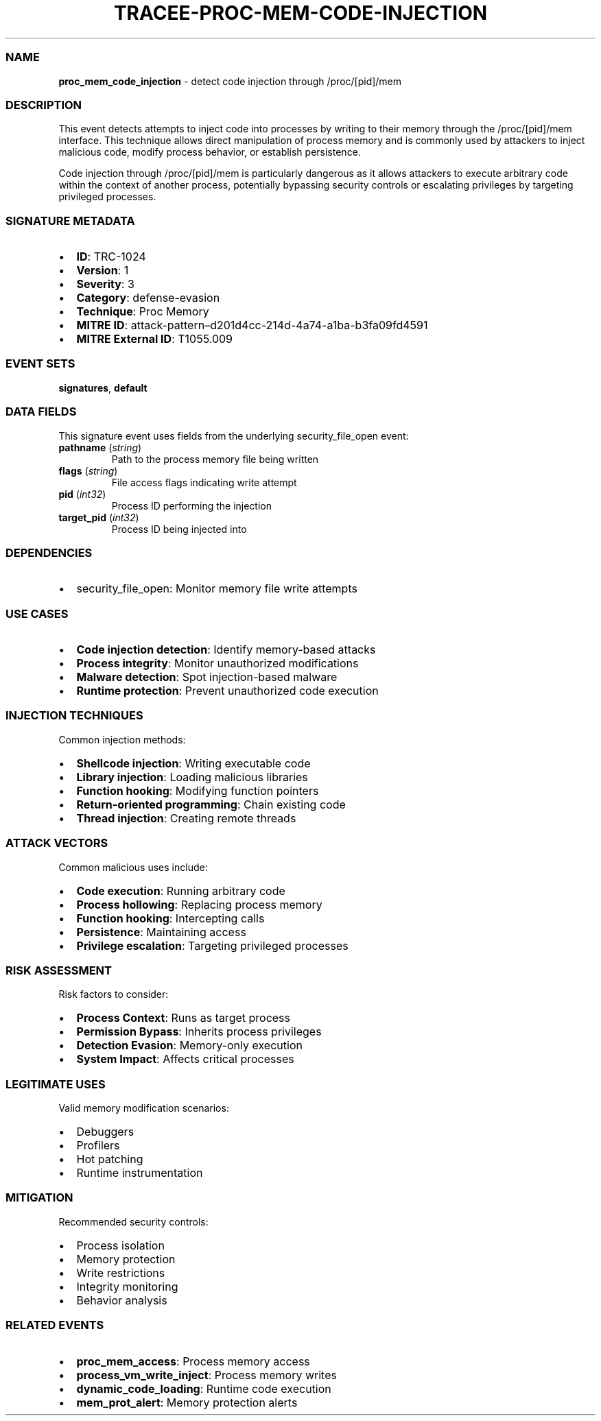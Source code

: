 .\" Automatically generated by Pandoc 3.2
.\"
.TH "TRACEE\-PROC\-MEM\-CODE\-INJECTION" "1" "" "" "Tracee Event Manual"
.SS NAME
\f[B]proc_mem_code_injection\f[R] \- detect code injection through
/proc/[pid]/mem
.SS DESCRIPTION
This event detects attempts to inject code into processes by writing to
their memory through the /proc/[pid]/mem interface.
This technique allows direct manipulation of process memory and is
commonly used by attackers to inject malicious code, modify process
behavior, or establish persistence.
.PP
Code injection through /proc/[pid]/mem is particularly dangerous as it
allows attackers to execute arbitrary code within the context of another
process, potentially bypassing security controls or escalating
privileges by targeting privileged processes.
.SS SIGNATURE METADATA
.IP \[bu] 2
\f[B]ID\f[R]: TRC\-1024
.IP \[bu] 2
\f[B]Version\f[R]: 1
.IP \[bu] 2
\f[B]Severity\f[R]: 3
.IP \[bu] 2
\f[B]Category\f[R]: defense\-evasion
.IP \[bu] 2
\f[B]Technique\f[R]: Proc Memory
.IP \[bu] 2
\f[B]MITRE ID\f[R]:
attack\-pattern\[en]d201d4cc\-214d\-4a74\-a1ba\-b3fa09fd4591
.IP \[bu] 2
\f[B]MITRE External ID\f[R]: T1055.009
.SS EVENT SETS
\f[B]signatures\f[R], \f[B]default\f[R]
.SS DATA FIELDS
This signature event uses fields from the underlying security_file_open
event:
.TP
\f[B]pathname\f[R] (\f[I]string\f[R])
Path to the process memory file being written
.TP
\f[B]flags\f[R] (\f[I]string\f[R])
File access flags indicating write attempt
.TP
\f[B]pid\f[R] (\f[I]int32\f[R])
Process ID performing the injection
.TP
\f[B]target_pid\f[R] (\f[I]int32\f[R])
Process ID being injected into
.SS DEPENDENCIES
.IP \[bu] 2
\f[CR]security_file_open\f[R]: Monitor memory file write attempts
.SS USE CASES
.IP \[bu] 2
\f[B]Code injection detection\f[R]: Identify memory\-based attacks
.IP \[bu] 2
\f[B]Process integrity\f[R]: Monitor unauthorized modifications
.IP \[bu] 2
\f[B]Malware detection\f[R]: Spot injection\-based malware
.IP \[bu] 2
\f[B]Runtime protection\f[R]: Prevent unauthorized code execution
.SS INJECTION TECHNIQUES
Common injection methods:
.IP \[bu] 2
\f[B]Shellcode injection\f[R]: Writing executable code
.IP \[bu] 2
\f[B]Library injection\f[R]: Loading malicious libraries
.IP \[bu] 2
\f[B]Function hooking\f[R]: Modifying function pointers
.IP \[bu] 2
\f[B]Return\-oriented programming\f[R]: Chain existing code
.IP \[bu] 2
\f[B]Thread injection\f[R]: Creating remote threads
.SS ATTACK VECTORS
Common malicious uses include:
.IP \[bu] 2
\f[B]Code execution\f[R]: Running arbitrary code
.IP \[bu] 2
\f[B]Process hollowing\f[R]: Replacing process memory
.IP \[bu] 2
\f[B]Function hooking\f[R]: Intercepting calls
.IP \[bu] 2
\f[B]Persistence\f[R]: Maintaining access
.IP \[bu] 2
\f[B]Privilege escalation\f[R]: Targeting privileged processes
.SS RISK ASSESSMENT
Risk factors to consider:
.IP \[bu] 2
\f[B]Process Context\f[R]: Runs as target process
.IP \[bu] 2
\f[B]Permission Bypass\f[R]: Inherits process privileges
.IP \[bu] 2
\f[B]Detection Evasion\f[R]: Memory\-only execution
.IP \[bu] 2
\f[B]System Impact\f[R]: Affects critical processes
.SS LEGITIMATE USES
Valid memory modification scenarios:
.IP \[bu] 2
Debuggers
.IP \[bu] 2
Profilers
.IP \[bu] 2
Hot patching
.IP \[bu] 2
Runtime instrumentation
.SS MITIGATION
Recommended security controls:
.IP \[bu] 2
Process isolation
.IP \[bu] 2
Memory protection
.IP \[bu] 2
Write restrictions
.IP \[bu] 2
Integrity monitoring
.IP \[bu] 2
Behavior analysis
.SS RELATED EVENTS
.IP \[bu] 2
\f[B]proc_mem_access\f[R]: Process memory access
.IP \[bu] 2
\f[B]process_vm_write_inject\f[R]: Process memory writes
.IP \[bu] 2
\f[B]dynamic_code_loading\f[R]: Runtime code execution
.IP \[bu] 2
\f[B]mem_prot_alert\f[R]: Memory protection alerts
